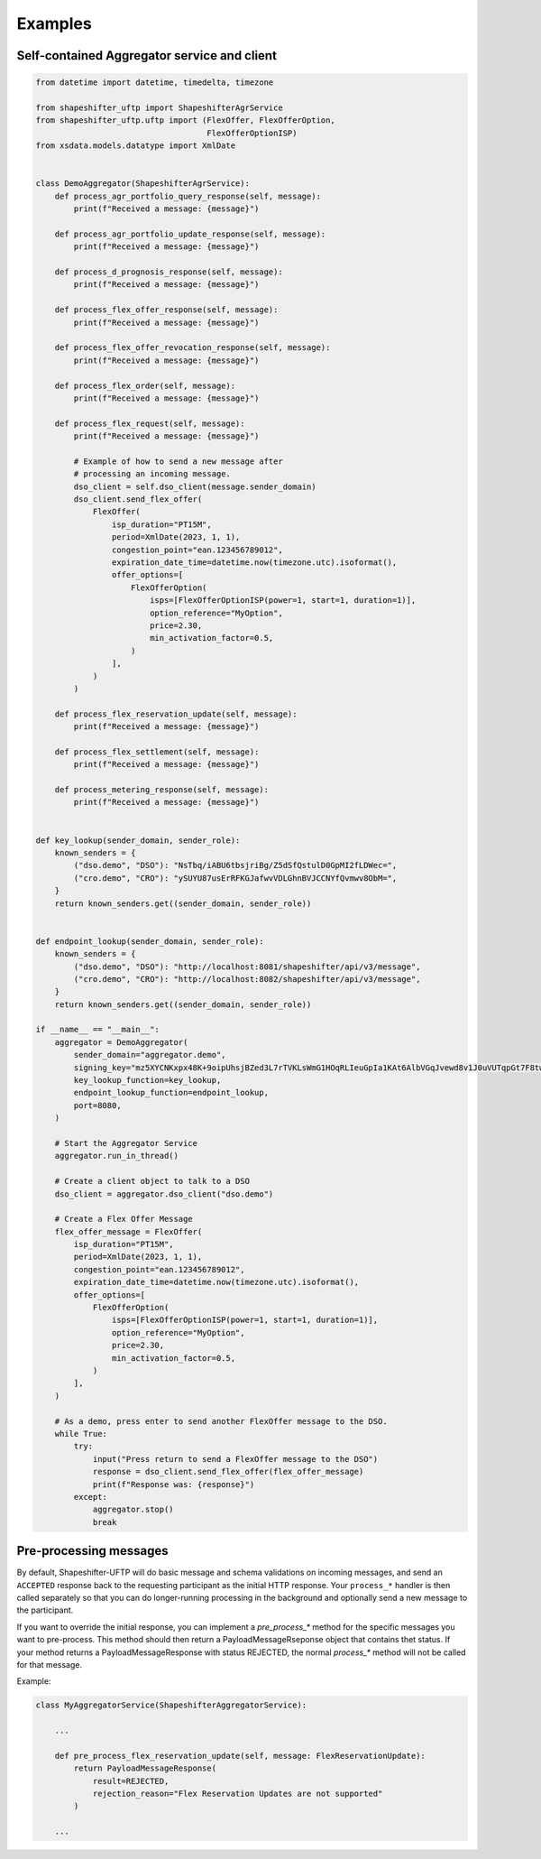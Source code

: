 Examples
========


Self-contained Aggregator service and client
--------------------------------------------

.. code-block:: python3

    from datetime import datetime, timedelta, timezone

    from shapeshifter_uftp import ShapeshifterAgrService
    from shapeshifter_uftp.uftp import (FlexOffer, FlexOfferOption,
                                        FlexOfferOptionISP)
    from xsdata.models.datatype import XmlDate


    class DemoAggregator(ShapeshifterAgrService):
        def process_agr_portfolio_query_response(self, message):
            print(f"Received a message: {message}")

        def process_agr_portfolio_update_response(self, message):
            print(f"Received a message: {message}")

        def process_d_prognosis_response(self, message):
            print(f"Received a message: {message}")

        def process_flex_offer_response(self, message):
            print(f"Received a message: {message}")

        def process_flex_offer_revocation_response(self, message):
            print(f"Received a message: {message}")

        def process_flex_order(self, message):
            print(f"Received a message: {message}")

        def process_flex_request(self, message):
            print(f"Received a message: {message}")

            # Example of how to send a new message after
            # processing an incoming message.
            dso_client = self.dso_client(message.sender_domain)
            dso_client.send_flex_offer(
                FlexOffer(
                    isp_duration="PT15M",
                    period=XmlDate(2023, 1, 1),
                    congestion_point="ean.123456789012",
                    expiration_date_time=datetime.now(timezone.utc).isoformat(),
                    offer_options=[
                        FlexOfferOption(
                            isps=[FlexOfferOptionISP(power=1, start=1, duration=1)],
                            option_reference="MyOption",
                            price=2.30,
                            min_activation_factor=0.5,
                        )
                    ],
                )
            )

        def process_flex_reservation_update(self, message):
            print(f"Received a message: {message}")

        def process_flex_settlement(self, message):
            print(f"Received a message: {message}")

        def process_metering_response(self, message):
            print(f"Received a message: {message}")


    def key_lookup(sender_domain, sender_role):
        known_senders = {
            ("dso.demo", "DSO"): "NsTbq/iABU6tbsjriBg/Z5dSfQstulD0GpMI2fLDWec=",
            ("cro.demo", "CRO"): "ySUYU87usErRFKGJafwvVDLGhnBVJCCNYfQvmwv8ObM=",
        }
        return known_senders.get((sender_domain, sender_role))


    def endpoint_lookup(sender_domain, sender_role):
        known_senders = {
            ("dso.demo", "DSO"): "http://localhost:8081/shapeshifter/api/v3/message",
            ("cro.demo", "CRO"): "http://localhost:8082/shapeshifter/api/v3/message",
        }
        return known_senders.get((sender_domain, sender_role))

    if __name__ == "__main__":
        aggregator = DemoAggregator(
            sender_domain="aggregator.demo",
            signing_key="mz5XYCNKxpx48K+9oipUhsjBZed3L7rTVKLsWmG1HOqRLIeuGpIa1KAt6AlbVGqJvewd8v1J0uVUTqpGt7F8tw==",
            key_lookup_function=key_lookup,
            endpoint_lookup_function=endpoint_lookup,
            port=8080,
        )

        # Start the Aggregator Service
        aggregator.run_in_thread()

        # Create a client object to talk to a DSO
        dso_client = aggregator.dso_client("dso.demo")

        # Create a Flex Offer Message
        flex_offer_message = FlexOffer(
            isp_duration="PT15M",
            period=XmlDate(2023, 1, 1),
            congestion_point="ean.123456789012",
            expiration_date_time=datetime.now(timezone.utc).isoformat(),
            offer_options=[
                FlexOfferOption(
                    isps=[FlexOfferOptionISP(power=1, start=1, duration=1)],
                    option_reference="MyOption",
                    price=2.30,
                    min_activation_factor=0.5,
                )
            ],
        )

        # As a demo, press enter to send another FlexOffer message to the DSO.
        while True:
            try:
                input("Press return to send a FlexOffer message to the DSO")
                response = dso_client.send_flex_offer(flex_offer_message)
                print(f"Response was: {response}")
            except:
                aggregator.stop()
                break


Pre-processing messages
-----------------------

By default, Shapeshifter-UFTP will do basic message and schema validations on incoming messages, and send an ``ACCEPTED`` response back to the requesting participant as the initial HTTP response. Your ``process_*`` handler is then called separately so that you can do longer-running processing in the background and optionally send a new message to the participant.

If you want to override the initial response, you can implement a `pre_process_*` method for the specific messages you want to pre-process. This method should then return a PayloadMessageRseponse object that contains thet status. If your method returns a PayloadMessageResponse with status REJECTED, the normal `process_*` method will not be called for that message.

Example:

.. code-block:: python3

    class MyAggregatorService(ShapeshifterAggregatorService):

        ...

        def pre_process_flex_reservation_update(self, message: FlexReservationUpdate):
            return PayloadMessageResponse(
                result=REJECTED,
                rejection_reason="Flex Reservation Updates are not supported"
            )

        ...

